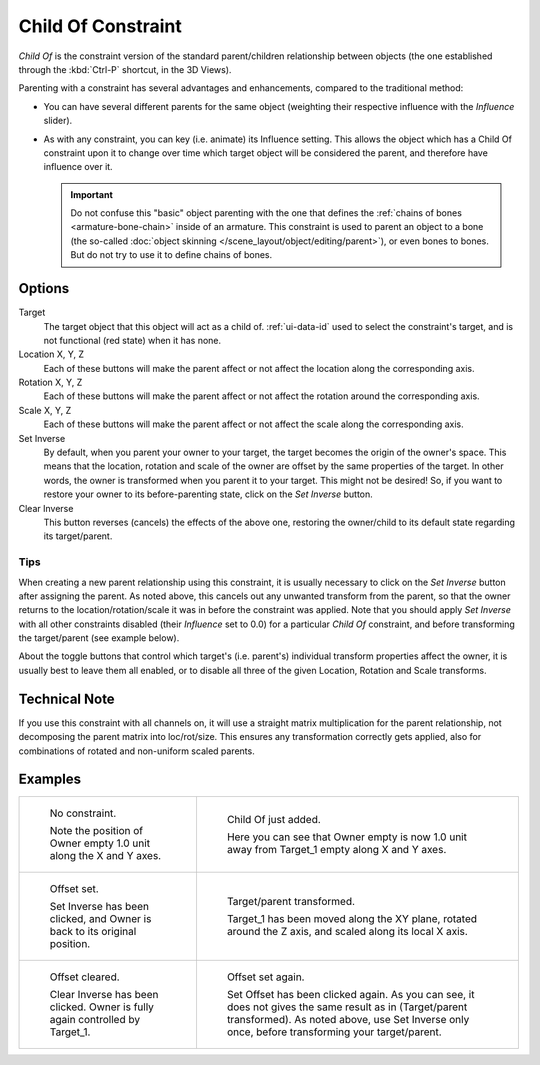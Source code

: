 .. _bpy.types.ChildOfConstraint:

*******************
Child Of Constraint
*******************

*Child Of* is the constraint version of the standard parent/children relationship between objects
(the one established through the :kbd:`Ctrl-P` shortcut, in the 3D Views).

Parenting with a constraint has several advantages and enhancements,
compared to the traditional method:

- You can have several different parents for the same object
  (weighting their respective influence with the *Influence* slider).
- As with any constraint, you can key (i.e. animate) its Influence setting.
  This allows the object which has a Child Of constraint upon it to change over time which
  target object will be considered the parent, and therefore have influence over it.

  .. important::

     Do not confuse this "basic" object parenting with the one that defines
     the :ref:`chains of bones <armature-bone-chain>` inside of an armature.
     This constraint is used to parent an object to a bone
     (the so-called :doc:`object skinning </scene_layout/object/editing/parent>`),
     or even bones to bones. But do not try to use it to define chains of bones.


Options
=======

.. TODO2.8
   .. figure:: /images/animation_constraints_relationship_child-of_panel.png

      Child Of panel.

Target
   The target object that this object will act as a child of.
   :ref:`ui-data-id` used to select the constraint's target, and is not functional (red state) when it has none.
Location X, Y, Z
   Each of these buttons will make the parent affect or not affect the location along the corresponding axis.
Rotation X, Y, Z
   Each of these buttons will make the parent affect or not affect the rotation around the corresponding axis.
Scale X, Y, Z
   Each of these buttons will make the parent affect or not affect the scale along the corresponding axis.

Set Inverse
   By default, when you parent your owner to your target, the target becomes the origin of the owner's space.
   This means that the location, rotation and scale of the owner are offset by the same properties of the target.
   In other words, the owner is transformed when you parent it to your target.
   This might not be desired!
   So, if you want to restore your owner to its before-parenting state, click on the *Set Inverse* button.
Clear Inverse
   This button reverses (cancels) the effects of the above one,
   restoring the owner/child to its default state regarding its target/parent.


Tips
----

When creating a new parent relationship using this constraint, it is usually necessary to
click on the *Set Inverse* button after assigning the parent. As noted above,
this cancels out any unwanted transform from the parent, so that the owner returns to
the location/rotation/scale it was in before the constraint was applied.
Note that you should apply *Set Inverse* with all other constraints disabled
(their *Influence* set to 0.0) for a particular *Child Of* constraint,
and before transforming the target/parent (see example below).

About the toggle buttons that control which target's (i.e. parent's)
individual transform properties affect the owner,
it is usually best to leave them all enabled, or to disable all three of the given Location,
Rotation and Scale transforms.


Technical Note
==============

If you use this constraint with all channels on,
it will use a straight matrix multiplication for the parent relationship,
not decomposing the parent matrix into loc/rot/size.
This ensures any transformation correctly gets applied,
also for combinations of rotated and non-uniform scaled parents.


Examples
========

.. list-table::

   * - .. figure:: /images/animation_constraints_relationship_child-of_example1.png

          No constraint.

          Note the position of Owner empty 1.0 unit along the X and Y axes.

     - .. figure:: /images/animation_constraints_relationship_child-of_example2.png

          Child Of just added.

          Here you can see that Owner empty is now 1.0 unit away
          from Target_1 empty along X and Y axes.

   * - .. figure:: /images/animation_constraints_relationship_child-of_example3.png

          Offset set.

          Set Inverse has been clicked, and Owner is back to its original position.

     - .. figure:: /images/animation_constraints_relationship_child-of_example4.png

          Target/parent transformed.

          Target_1 has been moved along the XY plane, rotated around the Z axis,
          and scaled along its local X axis.

   * - .. figure:: /images/animation_constraints_relationship_child-of_example5.png

          Offset cleared.

          Clear Inverse has been clicked. Owner is fully again controlled by Target_1.

     - .. figure:: /images/animation_constraints_relationship_child-of_example6.png

          Offset set again.

          Set Offset has been clicked again.
          As you can see, it does not gives the same result as in (Target/parent transformed).
          As noted above, use Set Inverse only once, before transforming your target/parent.

.. vimeo:: 171554131
